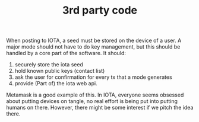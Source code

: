 #+BRAIN_PARENTS: index Implementation

#+TITLE:3rd party code

When posting to IOTA, a seed must be stored on the device of a user. A major
mode should not have to do key management, but this should be handled by a core
part of the software. It should:

1. securely store the iota seed
2. hold known public keys (contact list)
3. ask the user for confirmation for every tx that a mode generates
4. provide (Part of) the iota web api.

Metamask is a good example of this. In IOTA, everyone seems obsessed about
putting devices on tangle, no real effort is being put into putting humans on
there. However, there might be some interest if we pitch the idea there.
